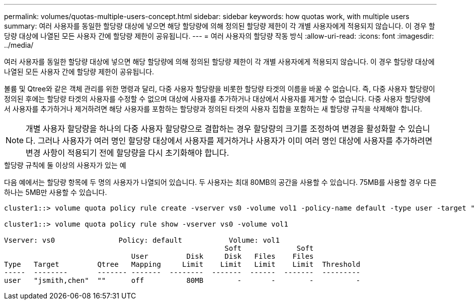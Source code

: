 ---
permalink: volumes/quotas-multiple-users-concept.html 
sidebar: sidebar 
keywords: how quotas work, with multiple users 
summary: 여러 사용자를 동일한 할당량 대상에 넣으면 해당 할당량에 의해 정의된 할당량 제한이 각 개별 사용자에게 적용되지 않습니다. 이 경우 할당량 대상에 나열된 모든 사용자 간에 할당량 제한이 공유됩니다. 
---
= 여러 사용자의 할당량 작동 방식
:allow-uri-read: 
:icons: font
:imagesdir: ../media/


[role="lead"]
여러 사용자를 동일한 할당량 대상에 넣으면 해당 할당량에 의해 정의된 할당량 제한이 각 개별 사용자에게 적용되지 않습니다. 이 경우 할당량 대상에 나열된 모든 사용자 간에 할당량 제한이 공유됩니다.

볼륨 및 Qtree와 같은 객체 관리를 위한 명령과 달리, 다중 사용자 할당량을 비롯한 할당량 타겟의 이름을 바꿀 수 없습니다. 즉, 다중 사용자 할당량이 정의된 후에는 할당량 타겟의 사용자를 수정할 수 없으며 대상에 사용자를 추가하거나 대상에서 사용자를 제거할 수 없습니다. 다중 사용자 할당량에서 사용자를 추가하거나 제거하려면 해당 사용자를 포함하는 할당량과 정의된 타겟의 사용자 집합을 포함하는 새 할당량 규칙을 삭제해야 합니다.

[NOTE]
====
개별 사용자 할당량을 하나의 다중 사용자 할당량으로 결합하는 경우 할당량의 크기를 조정하여 변경을 활성화할 수 있습니다. 그러나 사용자가 여러 명인 할당량 대상에서 사용자를 제거하거나 사용자가 이미 여러 명인 대상에 사용자를 추가하려면 변경 사항이 적용되기 전에 할당량을 다시 초기화해야 합니다.

====
.할당량 규칙에 둘 이상의 사용자가 있는 예
다음 예에서는 할당량 항목에 두 명의 사용자가 나열되어 있습니다. 두 사용자는 최대 80MB의 공간을 사용할 수 있습니다. 75MB를 사용할 경우 다른 하나는 5MB만 사용할 수 있습니다.

[listing]
----
cluster1::> volume quota policy rule create -vserver vs0 -volume vol1 -policy-name default -type user -target "jsmith,chen" -qtree "" -disk-limit 80m

cluster1::> volume quota policy rule show -vserver vs0 -volume vol1

Vserver: vs0               Policy: default           Volume: vol1
                                                    Soft             Soft
                              User         Disk     Disk   Files    Files
Type   Target         Qtree   Mapping     Limit    Limit   Limit    Limit  Threshold
-----  --------       ------- -------  --------  -------  ------  -------  ---------
user   "jsmith,chen"  ""      off          80MB        -       -        -          -
----